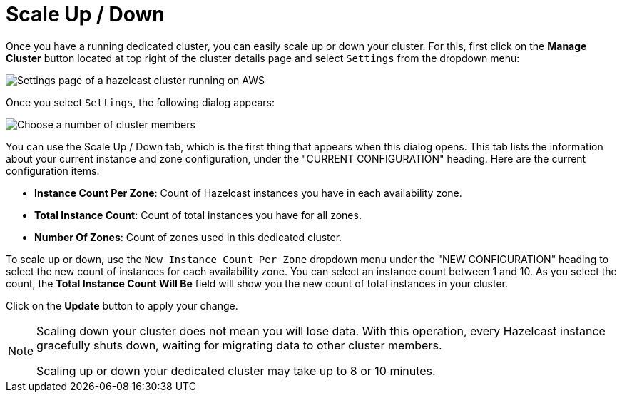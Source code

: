 = Scale Up / Down

Once you have a running dedicated cluster, you can easily scale up or down your cluster.
For this, first click on the *Manage Cluster* button located at top right of the cluster details page and select `Settings` from the dropdown menu:

image:aws-cluster-settings.png[Settings page of a hazelcast cluster running on AWS]

Once you select `Settings`, the following dialog appears:

image:cluster-settings-instance-count.png[Choose a number of cluster members]

You can use the Scale Up / Down tab, which is the first thing that appears when this dialog opens. This tab lists the information about your current instance and zone configuration, under the "CURRENT CONFIGURATION" heading. Here are the current configuration items:

- *Instance Count Per Zone*: Count of Hazelcast instances you have in each availability zone. 
- *Total Instance Count*: Count of total instances you have for all zones.
- *Number Of Zones*: Count of zones used in this dedicated cluster.

To scale up or down, use the `New Instance Count Per Zone` dropdown menu under the "NEW CONFIGURATION" heading to select the new count of instances for each availability zone. You can select an instance count between 1 and 10. As you select the count, the *Total Instance Count Will Be* field will show you the new count of total instances in your cluster.

Click on the *Update* button to apply your change.

[NOTE]
====
Scaling down your cluster does not mean you will lose data. With this operation, every Hazelcast instance gracefully shuts down, waiting for migrating data to other cluster members.

Scaling up or down your dedicated cluster may take up to 8 or 10 minutes.
====

